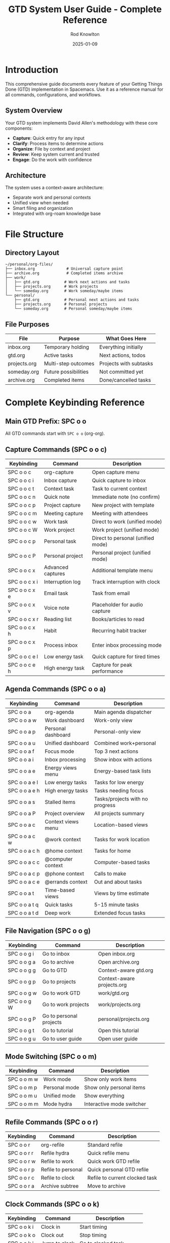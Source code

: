 #+TITLE: GTD System User Guide - Complete Reference
#+AUTHOR: Rod Knowlton
#+DATE: 2025-01-09
#+OPTIONS: toc:4 num:t

* Introduction

This comprehensive guide documents every feature of your Getting Things Done (GTD) implementation in Spacemacs. Use it as a reference manual for all commands, configurations, and workflows.

** System Overview

Your GTD system implements David Allen's methodology with these core components:

- *Capture*: Quick entry for any input
- *Clarify*: Process items to determine actions
- *Organize*: File by context and project
- *Review*: Keep system current and trusted
- *Engage*: Do the work with confidence

** Architecture

The system uses a context-aware architecture:
- Separate work and personal contexts
- Unified view when needed
- Smart filing and organization
- Integrated with org-roam knowledge base

* File Structure

** Directory Layout

#+BEGIN_EXAMPLE
~/personal/org-files/
├── inbox.org              # Universal capture point
├── archive.org            # Completed items archive
├── work/
│   ├── gtd.org           # Work next actions and tasks
│   ├── projects.org      # Work projects
│   └── someday.org       # Work someday/maybe items
└── personal/
    ├── gtd.org           # Personal next actions and tasks  
    ├── projects.org      # Personal projects
    └── someday.org       # Personal someday/maybe items
#+END_EXAMPLE

** File Purposes

| File         | Purpose                           | What Goes Here           |
|--------------+-----------------------------------+--------------------------|
| inbox.org    | Temporary holding                 | Everything initially     |
| gtd.org      | Active tasks                      | Next actions, todos      |
| projects.org | Multi-step outcomes               | Projects with subtasks   |
| someday.org  | Future possibilities              | Not committed yet        |
| archive.org  | Completed items                   | Done/cancelled tasks     |

* Complete Keybinding Reference

** Main GTD Prefix: SPC o o

All GTD commands start with =SPC o o= (org-org).

** Capture Commands (SPC o o c)

| Keybinding   | Command                    | Description                          |
|--------------+----------------------------+--------------------------------------|
| SPC o o c    | org-capture                | Open capture menu                    |
| SPC o o c i  | Inbox capture              | Quick capture to inbox               |
| SPC o o c t  | Context task               | Task to current context              |
| SPC o o c n  | Quick note                 | Immediate note (no confirm)          |
| SPC o o c p  | Project capture            | New project with template            |
| SPC o o c m  | Meeting capture            | Meeting with attendees               |
| SPC o o c w  | Work task                  | Direct to work (unified mode)        |
| SPC o o c W  | Work project               | Work project (unified mode)          |
| SPC o o c p  | Personal task              | Direct to personal (unified mode)    |
| SPC o o c P  | Personal project           | Personal project (unified mode)      |
| SPC o o c x  | Advanced captures          | Additional template menu             |
| SPC o o c x i| Interruption log           | Track interruption with clock        |
| SPC o o c x e| Email task                 | Task from email                      |
| SPC o o c x v| Voice note                 | Placeholder for audio capture        |
| SPC o o c x r| Reading list               | Books/articles to read               |
| SPC o o c x h| Habit                      | Recurring habit tracker              |
| SPC o o c x p| Process inbox              | Enter inbox processing mode          |
| SPC o o c e l| Low energy task            | Quick capture for tired times        |
| SPC o o c e h| High energy task           | Capture for peak performance         |

** Agenda Commands (SPC o o a)

| Keybinding   | Command                    | Description                          |
|--------------+----------------------------+--------------------------------------|
| SPC o o a    | org-agenda                 | Main agenda dispatcher               |
| SPC o o a w  | Work dashboard             | Work-only view                       |
| SPC o o a p  | Personal dashboard         | Personal-only view                   |
| SPC o o a u  | Unified dashboard          | Combined work+personal               |
| SPC o o a f  | Focus mode                 | Top 3 next actions                   |
| SPC o o a i  | Inbox processing           | Show inbox with actions              |
| SPC o o a e  | Energy views menu          | Energy-based task lists              |
| SPC o o a e l| Low energy tasks           | Tasks for low energy                 |
| SPC o o a e h| High energy tasks          | Tasks needing focus                  |
| SPC o o a s  | Stalled items              | Tasks/projects with no progress      |
| SPC o o a P  | Project overview           | All projects summary                 |
| SPC o o a c  | Context views menu         | Location-based views                 |
| SPC o o a c w| @work context              | Tasks for work location              |
| SPC o o a c h| @home context              | Tasks for home                       |
| SPC o o a c c| @computer context          | Computer-based tasks                 |
| SPC o o a c p| @phone context             | Calls to make                        |
| SPC o o a c e| @errands context           | Out and about tasks                  |
| SPC o o a t  | Time-based views           | Views by time estimate               |
| SPC o o a t q| Quick tasks                | 5-15 minute tasks                    |
| SPC o o a t d| Deep work                  | Extended focus tasks                 |

** File Navigation (SPC o o g)

| Keybinding   | Command                    | Description                          |
|--------------+----------------------------+--------------------------------------|
| SPC o o g i  | Go to inbox                | Open inbox.org                       |
| SPC o o g a  | Go to archive              | Open archive.org                     |
| SPC o o g g  | Go to GTD                  | Context-aware gtd.org                |
| SPC o o g p  | Go to projects             | Context-aware projects.org           |
| SPC o o g w  | Go to work GTD             | work/gtd.org                         |
| SPC o o g W  | Go to work projects        | work/projects.org                    |
| SPC o o g P  | Go to personal projects    | personal/projects.org                |
| SPC o o g t  | Go to tutorial             | Open this tutorial                   |
| SPC o o g u  | Go to user guide           | Open user guide                      |

** Mode Switching (SPC o o m)

| Keybinding   | Command                    | Description                          |
|--------------+----------------------------+--------------------------------------|
| SPC o o m w  | Work mode                  | Show only work items                 |
| SPC o o m p  | Personal mode              | Show only personal items             |
| SPC o o m u  | Unified mode               | Show everything                      |
| SPC o o m m  | Mode hydra                 | Interactive mode switcher            |

** Refile Commands (SPC o o r)

| Keybinding   | Command                    | Description                          |
|--------------+----------------------------+--------------------------------------|
| SPC o o r    | org-refile                 | Standard refile                      |
| SPC o o r r  | Refile hydra               | Quick refile menu                    |
| SPC o o r w  | Refile to work             | Quick work GTD refile                |
| SPC o o r p  | Refile to personal         | Quick personal GTD refile            |
| SPC o o r c  | Refile to clock            | Refile to current clocked task       |
| SPC o o r a  | Archive subtree            | Move to archive                      |

** Clock Commands (SPC o o k)

| Keybinding   | Command                    | Description                          |
|--------------+----------------------------+--------------------------------------|
| SPC o o k i  | Clock in                   | Start timing                         |
| SPC o o k o  | Clock out                  | Stop timing                          |
| SPC o o k j  | Jump to clock              | Go to clocked task                   |
| SPC o o k l  | Clock in last              | Resume last clocked                  |
| SPC o o k r  | Clock report               | Show time report                     |
| SPC o o k d  | Display time               | Show time in buffer                  |
| SPC o o k p  | Pomodoro                   | Start pomodoro timer                 |
| SPC o o k h  | Clock hydra                | Clock management menu                |

** Review Commands (SPC o o R)

| Keybinding   | Command                    | Description                          |
|--------------+----------------------------+--------------------------------------|
| SPC o o R w  | Weekly review              | Comprehensive weekly review          |
| SPC o o R d  | Daily review               | Quick daily review                   |
| SPC o o R p  | Process inbox              | Focused inbox processing             |
| SPC o o R s  | Review stalled             | Check stalled projects               |

** Archive Commands (SPC o o A)

| Keybinding   | Command                    | Description                          |
|--------------+----------------------------+--------------------------------------|
| SPC o o A a  | Archive subtree            | Archive current task                 |
| SPC o o A d  | Archive done tasks         | Bulk archive completed               |
| SPC o o A o  | Archive old tasks          | Archive 30+ day old done             |
| SPC o o A f  | Go to archive file         | Open archive.org                     |

** Extension Commands (SPC o o x)

| Keybinding   | Command                    | Description                          |
|--------------+----------------------------+--------------------------------------|
| SPC o o x t  | Tangle config              | Regenerate from .org                 |
| SPC o o x r  | Reload config              | Reload codelahoma-org                |
| SPC o o x c  | Advanced captures          | Extended capture templates           |
| SPC o o x p  | Process inbox              | Inbox processing mode                |

** Help Commands (SPC o o h)

| Keybinding   | Command                    | Description                          |
|--------------+----------------------------+--------------------------------------|
| SPC o o h    | GTD cheatsheet             | Show quick reference                 |
| SPC o o ?    | GTD cheatsheet             | Same as above                        |

* TODO States and Workflow

** TODO Keywords

| State     | Key | Meaning                        | Next States        |
|-----------+-----+--------------------------------+--------------------|
| NEXT      | n   | Next action to work on         | TODO, DONE, CANCELLED |
| TODO      | t   | Future action                  | NEXT, DONE, CANCELLED |
| WAITING   | w   | Blocked/delegated              | TODO, DONE, CANCELLED |
| DONE      | d   | Completed                      | Archive            |
| CANCELLED | c   | No longer needed               | Archive            |
| PROJECT   | p   | Multi-step outcome             | DONE, CANCELLED    |
| SOMEDAY   | s   | Maybe later                    | TODO, CANCELLED    |

** State Transitions

#+BEGIN_SRC ditaa
    +------+     +------+     +---------+
    | NEXT |---->| DONE |---->| ARCHIVE |
    +------+     +------+     +---------+
       |            ^              ^
       v            |              |
    +------+        |              |
    | TODO |--------+              |
    +------+                       |
       |                           |
       v                           |
    +---------+     +-----------+  |
    | WAITING |---->| CANCELLED |--+
    +---------+     +-----------+
#+END_SRC

** Automatic State Management

- WAITING items automatically get =:WAITING:= tag
- CANCELLED items get =:CANCELLED:= tag  
- State changes are logged with timestamps
- DONE items record =CLOSED:= timestamp

* Tag System

** Context Tags

*** Location Contexts
| Tag        | Key | Usage                     | Example Tasks              |
|------------+-----+---------------------------+----------------------------|
| @work      | w   | Work location/mindset     | Email boss, review code    |
| @home      | h   | Home location             | Fix leaky faucet           |
| @office    | o   | Physical office           | Print documents            |
| @phone     | c   | Phone calls needed        | Call dentist               |
| @computer  | m   | Requires computer         | Update spreadsheet         |
| @errands   | e   | Out and about             | Buy groceries              |

*** Energy Contexts  
| Tag          | Key | Usage                   | Best Time                  |
|--------------+-----+-------------------------+----------------------------|
| @high_energy | H   | Needs mental focus      | Morning, after coffee      |
| @low_energy  | L   | Routine/mechanical      | Afternoon slump            |
| @creative    | C   | Creative thinking       | When inspired              |
| @routine     | R   | Standard procedures     | Anytime                    |

*** Time Contexts
| Tag     | Key | Duration  | Example Tasks                    |
|---------+-----+-----------+----------------------------------|
| @5min   | 5   | < 5 min   | Quick email, file document       |
| @15min  | 1   | 15 min    | Review report, make call         |
| @30min  | 3   | 30 min    | Weekly review, planning          |
| @1hr    | 6   | 1 hour    | Deep work session                |
| @deep   | D   | Extended  | Major project work               |

** Tag Inheritance

Tags flow down the hierarchy:
#+BEGIN_EXAMPLE
* PROJECT Big Presentation :@work:project:
** NEXT Create outline :@high_energy:    # Inherits @work
** TODO Add graphics                      # Inherits @work  
#+END_EXAMPLE

** Tag Groups

Related tags are grouped:
- Work group: @work, @office, @computer, @phone
- Personal group: @personal, @home, @errands

* Capture Templates

** Basic Templates

*** Inbox (i)
Quick capture for processing later:
#+BEGIN_EXAMPLE
* TODO [cursor here]
  CAPTURED: [timestamp]
#+END_EXAMPLE

*** Task (t)
Context-aware task capture:
#+BEGIN_EXAMPLE
* TODO [cursor here] :@context:
  SCHEDULED: <today>
  CAPTURED: [timestamp]
#+END_EXAMPLE

*** Quick Note (n)
Instant capture, no confirmation:
#+BEGIN_EXAMPLE
* [cursor here] :note:
  CAPTURED: [timestamp]
#+END_EXAMPLE

*** Project (p)
Full project template:
#+BEGIN_EXAMPLE
* TODO Project Name [/] :@context:project:
  :PROPERTIES:
  :CATEGORY: development
  :EFFORT:   3d
  :END:
  CAPTURED: [timestamp]
  
  Description here
  
** TODO Define objectives
** TODO Create plan
** TODO Execute
#+END_EXAMPLE

** Advanced Templates

*** Meeting (m)
#+BEGIN_EXAMPLE
* MEETING Meeting Title :@work:meeting:
  SCHEDULED: <date time>
  :PROPERTIES:
  :ATTENDEES: names
  :LOCATION:  Conference Room
  :END:
  
  Agenda:
  - Item 1
  - Item 2
  
  Notes:
  
  Action Items:
  - [ ] Action 1
#+END_EXAMPLE

*** Interruption (x i)
With automatic clocking:
#+BEGIN_EXAMPLE
* INTERRUPTION [timestamp] :interruption:
  :PROPERTIES:
  :INTERRUPTED_BY: person
  :TASK_INTERRUPTED: [[previous task]]
  :DURATION: 10m
  :END:
  :CLOCK:
  [clocking data]
  :END:
#+END_EXAMPLE

*** Email Task (x e)
For email-based tasks:
#+BEGIN_EXAMPLE
* TODO Task from email :email:
  :PROPERTIES:
  :EMAIL_FROM: sender
  :EMAIL_SUBJECT: subject
  :EMAIL_DATE: date
  :END:
  
  [[email link]]
#+END_EXAMPLE

*** Habit (x h)
Recurring habits with tracking:
#+BEGIN_EXAMPLE
* TODO Habit Name
  SCHEDULED: <date .+1d>
  :PROPERTIES:
  :STYLE: habit
  :END:
#+END_EXAMPLE

** Template Selection Logic

The system selects templates based on:
1. Current context mode (work/personal/unified)
2. Capture key pressed
3. Additional prompts if needed

In unified mode, you get more options.
In focused modes, templates are context-specific.

* Agenda Views

** Dashboard Views

*** Work Dashboard (w)
Shows only work items:
- Today's schedule from work files
- Work NEXT actions
- Work WAITING items  
- Active work projects

*** Personal Dashboard (p)
Shows only personal items:
- Personal schedule
- Personal NEXT actions
- Personal WAITING items
- Personal projects

*** Unified Dashboard (u)
Complete view of everything:
- Combined schedule
- All NEXT actions grouped by context
- All WAITING items
- All active projects

** Specialized Views

*** Focus Mode (f)
Your top 3 NEXT actions:
- Sorted by priority
- Limited to 3 items
- For clarity and focus

*** Inbox Processing (i)
Special view for inbox:
- Shows only inbox items
- Sorted by capture time
- Easy bulk operations

*** Energy Views (e)
*Low Energy (e l)*:
- @low_energy tasks
- @routine tasks  
- @5min and @15min tasks

*High Energy (e h)*:
- @high_energy tasks
- @creative tasks
- @deep work

*** Project Overview (P)
All projects with:
- Completion status
- Next action count
- Sorted by context

*** Stalled Items (s)
Finds problems:
- TODOs with no recent activity
- Projects without NEXT actions
- Old WAITING items

** Agenda Commands

While in any agenda view:

*** Navigation
| Key | Action               |
|-----+----------------------|
| j/k | Move down/up         |
| J/K | Next/prev date       |
| g/G | Beginning/end        |
| ./,  | Today/yesterday      |
| f/b | Forward/back in time |

*** Task Management  
| Key | Action                 |
|-----+------------------------|
| t   | Cycle TODO state       |
| :   | Set tags               |
| s   | Schedule               |
| d   | Set deadline           |
| +/- | Change priority        |
| e   | Set effort             |
| R   | Refile                 |

*** View Control
| Key | Action            |
|-----+-------------------|
| v   | View dispatcher   |
| /   | Filter by tag     |
| <   | Filter by category|
| =   | Filter by regexp  |
| \   | Clear all filters |
| r/g | Refresh view      |

*** Bulk Operations
| Key | Action              |
|-----+---------------------|
| m   | Mark entry          |
| u   | Unmark entry        |
| U   | Unmark all          |
| B   | Bulk action menu    |
| B r | Bulk refile         |
| B s | Bulk schedule       |
| B + | Bulk set tag        |
| B - | Bulk remove tag     |

*** Clocking
| Key | Action            |
|-----+-------------------|
| I   | Clock in          |
| O   | Clock out         |
| X   | Cancel clock      |
| J   | Jump to clocked   |

* Processing Workflows

** Inbox Processing

The inbox is your capture point. Process it to zero regularly.

*** Processing Decision Tree
#+BEGIN_SRC ditaa
                     +-------------+
                     | Inbox Item  |
                     +-------------+
                            |
                            v
                    +--------------+
                    | Actionable?  |
                    +--------------+
                      /           \
                    Yes            No
                    /               \
                   v                 v
           +--------------+    +-----------+
           | 2 min rule? |    | Reference?|
           +--------------+    +-----------+
             /         \        /        \
           Yes          No    Yes         No
           /             \     |           \
          v               v    v            v
      +------+    +---------+ +-----+   +-------+
      | Do it|    |Delegate?| |File |   |Delete |
      +------+    +---------+ +-----+   +-------+
                    /     \
                  Yes      No
                  /         \
                 v           v
           +---------+  +---------+
           |WAITING  |  |TODO/NEXT|
           +---------+  +---------+
#+END_SRC

*** Quick Processing Mode

1. =SPC o o c x p= - Enter processing mode
2. Use quick keys:
   - =n= - Make NEXT action
   - =t= - Make TODO  
   - =p= - Convert to project
   - =s= - Make someday/maybe
   - =w= - Make WAITING
   - =d= - Delete
   - =r= - Refile interactively

*** Processing Best Practices

1. *Touch once*: Make a decision immediately
2. *2-minute rule*: If quick, do it now
3. *Context is king*: Always add context tags
4. *Projects need next*: Every project needs a NEXT
5. *Waiting needs who*: Track who you're waiting on

** Refile System

*** Refile Targets

The system automatically suggests targets:
- Work tasks → work/gtd.org
- Personal tasks → personal/gtd.org  
- Projects → appropriate projects.org
- Someday items → someday.org

*** Quick Refile

Use the refile hydra (=SPC o o r r=):
| Key | Destination        |
|-----+--------------------|
| w   | Work GTD           |
| p   | Personal GTD       |
| c   | Current clock      |
| W   | Work projects      |
| P   | Personal projects  |
| s   | Work someday       |
| S   | Personal someday   |
| a   | Archive            |
| i   | Interactive refile |

*** Smart Refile

The system can auto-detect based on tags:
- @work tagged → work files
- @personal tagged → personal files
- :project: tagged → projects.org
- SOMEDAY state → someday.org

** Review Workflows

*** Daily Review (5-10 minutes)

1. =SPC o o R d= - Open daily review
2. Review:
   - Today's accomplishments
   - Time tracking summary
   - Tomorrow's top 3
   - Energy assessment
3. Process inbox to zero
4. Set tomorrow's priorities

*** Weekly Review (30-60 minutes)

1. =SPC o o R w= - Open weekly review
2. Work through checklist:
   - ☐ Clear inbox completely
   - ☐ Review all action lists
   - ☐ Review all projects
   - ☐ Check waiting items
   - ☐ Scan someday/maybe
   - ☐ Review calendar (past/future)
   - ☐ Mind sweep for new items
   - ☐ Process notes
   - ☐ Set weekly priorities

3. Check each item with =C-c C-c=

*** Review Metrics

The system tracks:
- Inbox item count
- NEXT actions by context
- Project health (stalled/active)
- Waiting item age
- Task completion rate

* Time Management

** Clock System

*** Basic Clocking

Start timing any task:
1. Navigate to task
2. =SPC o o k i= to clock in
3. Work on task
4. =SPC o o k o= to clock out

The modeline shows current clocked time.

*** Clock Commands

| Command          | Key         | Purpose                    |
|------------------+-------------+----------------------------|
| Clock in         | I (agenda)  | Start timing               |
| Clock out        | O (agenda)  | Stop timing                |
| Clock cancel     | X (agenda)  | Cancel without saving      |
| Jump to clock    | J (agenda)  | Go to clocked task         |
| Clock display    | SPC o o k d | Show times in buffer       |
| Clock report     | SPC o o k r | Generate time report       |

*** Clock Reports

Generate with =SPC o o k r=:
#+BEGIN_EXAMPLE
#+BEGIN: clocktable :scope file :maxlevel 3
| Headline          | Time   |      |
|-------------------+--------+------|
| *Total time*      | *8:15* |      |
|-------------------+--------+------|
| Project Alpha     | 3:25   |      |
| \_  Research      |        | 1:15 |
| \_  Development   |        | 2:10 |
| Email and Admin   | 1:50   |      |
| Meetings          | 3:00   |      |
#+END:
#+END_EXAMPLE

** Effort Estimates

*** Setting Effort

On any task:
1. =SPC o o k e= or =e= in agenda
2. Choose from:
   - 0:15, 0:30, 1:00, 2:00
   - 3:00, 4:00, 5:00, 6:00, 8:00

### Effort in Agenda

Shows as [1:00] next to tasks:
#+BEGIN_EXAMPLE
TODO [1:00] Write project proposal
#+END_EXAMPLE

** Pomodoro Technique

*** Starting Pomodoro

1. Clock into a task
2. =SPC o o k p= - Start pomodoro
3. Work for 25 minutes
4. Break for 5 minutes
5. Repeat

### Pomodoro Settings

- Work: 25 minutes
- Short break: 5 minutes  
- Long break: 15 minutes (every 4 pomodoros)
- Notifications on state changes

### Pomodoro Tracking

Tasks show pomodoro count:
#+BEGIN_EXAMPLE
:PROPERTIES:
:POMODOROS: 3
:END:
#+END_EXAMPLE

* Advanced Features

** Batch Operations

*** In Agenda

Mark multiple items:
1. =m= to mark items (=u= to unmark)
2. =B= for bulk menu
3. Choose action:
   - =r= - Refile all
   - =s= - Schedule all
   - =d= - Set deadline
   - =+= - Add tag
   - =-= - Remove tag
   - =*= - Scatter (random scheduling)

*** Bulk Processing Functions

*Archive all DONE*:
- =SPC o o A d=
- Archives completed tasks

*Process by energy*:
1. Filter agenda by energy tag
2. Bulk schedule for appropriate time

*Smart bulk refile*:
- System detects context from tags
- Routes to appropriate file

** Mobile Capture

*** Setup

1. Configure sync directory (Dropbox, Syncthing, etc.)
2. Set =rk/mobile-inbox-dir= to sync location
3. Use mobile app to create inbox.org

### Processing Mobile Captures

1. =SPC o o x m= - Check for mobile items
2. Review and import each item
3. Or =C-c C-a= to import all

### Mobile Templates

Keep simple for mobile:
#+BEGIN_EXAMPLE
* TODO Task description
* Call John :@phone:
* Buy milk :@errands:
* Idea: New project concept
#+END_EXAMPLE

** Project Templates

*** Creating Projects

=SPC o o c p= provides template:
- Automatic structure
- Standard subtasks
- Metadata properties
- Progress tracking [/]

### Project Best Practices

1. *Clear outcome*: Define what "done" looks like
2. *Next action always*: Never leave without NEXT
3. *Regular reviews*: Check weekly for stalls
4. *Link resources*: Use org-roam for research

### Project Metadata

Track in properties:
#+BEGIN_EXAMPLE
:PROPERTIES:
:CATEGORY: development
:EFFORT:   5d
:DEADLINE: <2025-02-01>
:RESOURCES: [[file:notes.org]]
:END:
#+END_EXAMPLE

** Integration Features

*** Org-Roam Integration

*Create task from knowledge*:
1. In roam note: =SPC o o x r t=
2. Creates linked task
3. Bidirectional navigation

*Process actionable notes*:
1. Tag notes :actionable:
2. =SPC o o x r p= to process
3. Converts to tasks

*Link projects to knowledge*:
- Projects can reference roam nodes
- =ROAM_REFS= property for linking

*** Email Integration (Future)

When email integration is enabled:
- Capture from email client
- Link tasks to messages
- Track email-based waiting items

* Troubleshooting

** Common Problems

*** Files Not Found

*Symptom*: "Cannot find org file" errors

*Solution*:
1. Run =(rk/create-gtd-structure)=
2. Check =rk/org-directory= value
3. Verify permissions on directories

*** Empty Agenda Views  

*Symptom*: Agenda shows no items

*Solutions*:
- Check context mode (=SPC o o m m=)
- Refresh agenda (=r= or =g=)
- Verify =org-agenda-files=
- Check file has TODO items

*** Capture Not Working

*Symptom*: Capture templates fail

*Solutions*:
- Ensure in correct mode
- Check template configuration
- Verify target files exist
- Look for error in =*Messages*=

*** Refile Not Finding Targets

*Symptom*: No refile targets available

*Solutions*:
1. Rebuild cache: =C-0 C-c C-w=
2. Check =org-refile-targets=
3. Verify files in targets exist
4. Check outline depth settings

*** Clock Not Persisting

*Symptom*: Clock resets on restart

*Solutions*:
- Check =org-clock-persist= is =t=
- Verify clock save file exists
- Run =(org-clock-persistence-insinuate)=

** Performance Issues

*** Slow Agenda Generation

*Solutions*:
- Limit =org-agenda-files=
- Archive old completed items
- Use context modes to filter
- Increase =gc-cons-threshold= temporarily

*** Large File Performance

*Solutions*:
- Split into multiple files
- Archive aggressively
- Use =#+STARTUP: showeverything=
- Disable line numbers in org

** Configuration Issues

*** Changes Not Taking Effect

*Solutions*:
1. Tangle configuration: =SPC o o x t=
2. Reload: =SPC o o x r= 
3. Restart Spacemacs: =SPC q r=
4. Check for errors: =SPC b m= (*Messages*)

*** Finding Configuration

Key files:
- =~/dotspacemacs.org= - Main config
- =~/codelahoma-org.org= - GTD extensions
- =~/.spacemacs.d/init.el= - Generated file

** Getting Help

*** Built-in Help
- =SPC o o h= - GTD cheatsheet
- =SPC h d k= - Describe key
- =SPC h d f= - Describe function

*** Documentation
- This guide: =SPC o o g u=
- Tutorial: =SPC o o g t=
- Org manual: =SPC h i= → Org Mode

*** Debug Mode
#+BEGIN_SRC elisp
(setq debug-on-error t)
#+END_SRC

* Customization

** Changing Capture Templates

Edit in =codelahoma-org.org=:
#+BEGIN_SRC elisp
(add-to-list 'org-capture-templates
  '("x" "Custom" entry (file org-default-notes-file)
    "* TODO %?\n  %U\n  %a"))
#+END_SRC

** Adding Agenda Views

#+BEGIN_SRC elisp
(add-to-list 'org-agenda-custom-commands
  '("X" "Custom View"
    ((todo "NEXT" ((org-agenda-overriding-header "Custom Next"))))))
#+END_SRC

** Modifying Keywords

#+BEGIN_SRC elisp
(setq org-todo-keywords
      '((sequence "NEXT(n)" "TODO(t)" "WAITING(w)" "|" 
                  "DONE(d)" "CANCELLED(c)")))
#+END_SRC

** Custom Tags

#+BEGIN_SRC elisp
(setq org-tag-alist
      '(("@work" . ?w)
        ("@home" . ?h)
        ("CUSTOM" . ?x)))  ; Add your own
#+END_SRC

** Keybinding Changes

#+BEGIN_SRC elisp
(spacemacs/set-leader-keys
  "o o X" 'your-custom-function)
#+END_SRC

* Best Practices

** Capture Best Practices

1. *Capture immediately* - Don't trust memory
2. *One thought per item* - Split complex items
3. *Include context* - Where, when, why
4. *Use templates* - Consistency saves time
5. *Process regularly* - Don't let inbox grow

** Processing Best Practices

1. *Touch once* - Decide immediately
2. *2-minute rule* - Do quick tasks now
3. *Clarify outcome* - What does "done" mean?
4. *Add context tags* - Future you will thank you
5. *Batch similar items* - Process emails together

** Organization Best Practices

1. *Projects have next actions* - Always
2. *Waiting items have dates* - When to follow up
3. *Someday != never* - Review regularly
4. *Archive liberally* - Keep active lists clean
5. *One system* - Don't split attention

** Review Best Practices

1. *Weekly review is sacred* - Block the time
2. *Daily review is quick* - 5-10 minutes max
3. *Mind sweep completely* - Get it all out
4. *Update projects* - Add next actions
5. *Celebrate wins* - Acknowledge progress

** Engagement Best Practices  

1. *Context is king* - Work where you are
2. *Energy awareness* - Match task to state
3. *Time block deep work* - Protect focus time
4. *Batch small tasks* - Do @5min items together
5. *Trust the system* - Don't second-guess

* Appendices

** Complete Function Reference

*** Capture Functions
| Function                     | Purpose                      |
|------------------------------+------------------------------|
| org-capture                  | Open capture dispatcher      |
| rk/context-capture-task      | Smart context task capture   |
| rk/context-capture-project   | Smart context project        |
| rk/process-mobile-inbox      | Import mobile captures       |

*** Processing Functions
| Function                  | Purpose                         |
|---------------------------+---------------------------------|
| rk/process-inbox          | Interactive inbox processor     |
| rk/quick-tag              | Fast context tagging            |
| rk/quick-schedule         | Common scheduling options       |
| rk/auto-refile-by-context | Smart refile by tags            |
| rk/finish-inbox-processing| Complete processing session     |

*** Review Functions
| Function              | Purpose                           |
|-----------------------+-----------------------------------|
| rk/weekly-review      | Comprehensive weekly review       |
| rk/daily-review       | Quick daily review                |
| rk/morning-planning   | Morning startup routine           |
| rk/evening-shutdown   | Evening completion routine        |

*** Organization Functions
| Function                    | Purpose                       |
|-----------------------------+-------------------------------|
| rk/create-gtd-structure     | Initialize file structure     |
| rk/validate-gtd-structure   | Check all files exist         |
| org-work-mode               | Switch to work context        |
| org-personal-mode           | Switch to personal context    |
| org-unified-mode            | Switch to unified view        |

*** Archive Functions
| Function               | Purpose                         |
|------------------------+---------------------------------|
| rk/archive-done-tasks  | Archive all completed           |
| rk/archive-old-tasks   | Archive 30+ day old tasks       |
| rk/validate-archive    | Check archive integrity         |

** Configuration Variables

*** File Locations
| Variable           | Purpose                  | Default                  |
|--------------------+--------------------------+--------------------------|
| rk/org-directory   | Base org directory       | ~/personal/org-files     |
| org-default-notes-file | Inbox location      | (rk/org-file "inbox.org") |
| org-archive-location | Archive destination    | archive.org::* From %s   |

*** Behavior Settings
| Variable                    | Purpose                    | Default |
|-----------------------------+----------------------------+---------|
| org-refile-targets          | Where items can be refiled | Complex |
| org-agenda-files            | Files included in agenda   | Dynamic |
| org-capture-templates       | Available capture types    | Many    |
| org-agenda-custom-commands  | Custom agenda views        | Many    |

*** Display Settings
| Variable                     | Purpose                | Default    |
|------------------------------+------------------------+------------|
| org-agenda-window-setup      | How agenda appears     | current    |
| org-agenda-span              | Days shown in agenda   | day        |
| org-agenda-start-with-log    | Show clocking on start | nil        |
| org-log-into-drawer          | Where to log changes   | t          |

** File Format Reference

*** Task Format
#+BEGIN_EXAMPLE
* TODO Task description :tag1:tag2:
  SCHEDULED: <2025-01-15 Wed>
  DEADLINE: <2025-01-20 Mon>
  :PROPERTIES:
  :EFFORT:   1:00
  :CATEGORY: project-name
  :END:
  
  Task notes and details here.
  
  - [ ] Subtask 1
  - [ ] Subtask 2
#+END_EXAMPLE

*** Project Format
#+BEGIN_EXAMPLE
* TODO Project Name [2/4] :project:@work:
  :PROPERTIES:
  :CATEGORY: development
  :CREATED:  [2025-01-09]
  :END:
  
  Project description and goals.
  
** DONE Define requirements
   CLOSED: [2025-01-10 Fri 14:30]
** NEXT Create implementation plan  
** TODO Implement core features
** TODO Test and deploy
#+END_EXAMPLE

*** Archive Entry
#+BEGIN_EXAMPLE
* DONE Completed task
  CLOSED: [2025-01-09 Thu 16:45]
  :PROPERTIES:
  :ARCHIVE_TIME: [2025-01-09 Thu 16:50]
  :ARCHIVE_FILE: ~/org/work/gtd.org
  :ARCHIVE_CATEGORY: work
  :END:
#+END_EXAMPLE

* Quick Start Checklist

For new users, complete these steps in order:

** Initial Setup
- [ ] Run =(rk/create-gtd-structure)= to create files
- [ ] Test capture with =SPC o o c i=
- [ ] View agenda with =SPC o o a u=
- [ ] Practice changing TODO states

** First Week
- [ ] Capture everything to inbox
- [ ] Process inbox daily
- [ ] Try different agenda views
- [ ] Complete your first weekly review

** First Month  
- [ ] Develop capture habits
- [ ] Customize templates for your needs
- [ ] Start using context tags effectively
- [ ] Track time on some tasks

** Ongoing
- [ ] Weekly reviews every week
- [ ] Refine your contexts
- [ ] Archive completed items
- [ ] Optimize for your workflow

---

Remember: The goal is not perfection, but trusted systematic action. Let the system work for you!